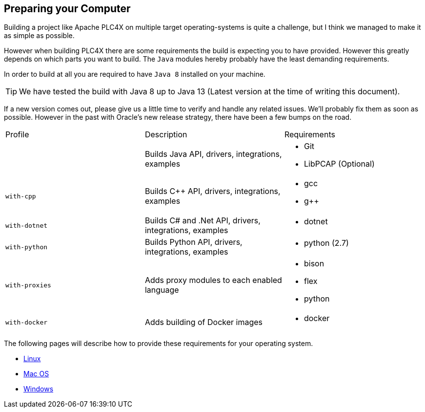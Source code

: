 //
//  Licensed to the Apache Software Foundation (ASF) under one or more
//  contributor license agreements.  See the NOTICE file distributed with
//  this work for additional information regarding copyright ownership.
//  The ASF licenses this file to You under the Apache License, Version 2.0
//  (the "License"); you may not use this file except in compliance with
//  the License.  You may obtain a copy of the License at
//
//      http://www.apache.org/licenses/LICENSE-2.0
//
//  Unless required by applicable law or agreed to in writing, software
//  distributed under the License is distributed on an "AS IS" BASIS,
//  WITHOUT WARRANTIES OR CONDITIONS OF ANY KIND, either express or implied.
//  See the License for the specific language governing permissions and
//  limitations under the License.
//

== Preparing your Computer

Building a project like Apache PLC4X on multiple target operating-systems is quite a challenge, but I think we managed to make it as simple as possible.

However when building PLC4X there are some requirements the build is expecting you to have provided.
However this greatly depends on which parts you want to build.
The `Java` modules hereby probably have the least demanding requirements.

In order to build at all you are required to have `Java 8` installed on your machine.

TIP: We have tested the build with Java 8 up to Java 13 (Latest version at the time of writing this document).

If a new version comes out, please give us a little time to verify and handle any related issues.
We'll probably fix them as soon as possible.
However in the past with Oracle's new release strategy, there have been a few bumps on the road.

[width=100%]
|===
| Profile        | Description                                              | Requirements
|                | Builds Java API, drivers, integrations, examples        a|
* Git
* LibPCAP (Optional)
| `with-cpp`     | Builds C++ API, drivers, integrations, examples         a|
* gcc
* g++
| `with-dotnet`  | Builds C# and .Net API, drivers, integrations, examples a|
* dotnet
| `with-python`  | Builds Python API, drivers, integrations, examples      a|
* python (2.7)
| `with-proxies` | Adds proxy modules to each enabled language             a|
* bison
* flex
* python
| `with-docker` | Adds building of Docker images                          a|
* docker
|===

The following pages will describe how to provide these requirements for your operating system.

* link:linux.html[Linux]
* link:macos.html[Mac OS]
* link:windows.html[Windows]
